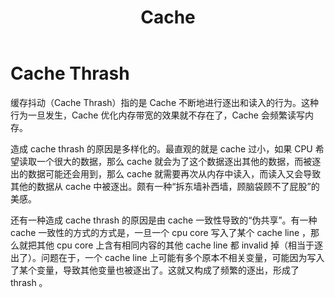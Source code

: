 :PROPERTIES:
:ID:       bf9c5182-0274-4beb-89b3-c7386c09c0ad
:END:
#+title: Cache

* Cache Thrash
缓存抖动（Cache Thrash）指的是 Cache 不断地进行逐出和读入的行为。这种行为一旦发生，Cache 优化内存带宽的效果就不存在了，Cache 会频繁读写内存。

造成 cache thrash 的原因是多样化的。最直观的就是 cache 过小，如果 CPU 希望读取一个很大的数据，那么 cache 就会为了这个数据逐出其他的数据，而被逐出的数据可能还会用到，那么 cache 就需要再次从内存中读入，而读入又会导致其他的数据从 cache 中被逐出。颇有一种“拆东墙补西墙，顾脑袋顾不了屁股”的美感。

还有一种造成 cache thrash 的原因是由 cache 一致性导致的“伪共享”。有一种 cache 一致性的方式的方式是，一旦一个 cpu core 写入了某个 cache line ，那么就把其他 cpu core 上含有相同内容的其他 cache line 都 invalid 掉（相当于逐出了）。问题在于，一个 cache line 上可能有多个原本不相关变量，可能因为写入了某个变量，导致其他变量也被逐出了。这就又构成了频繁的逐出，形成了 thrash 。
